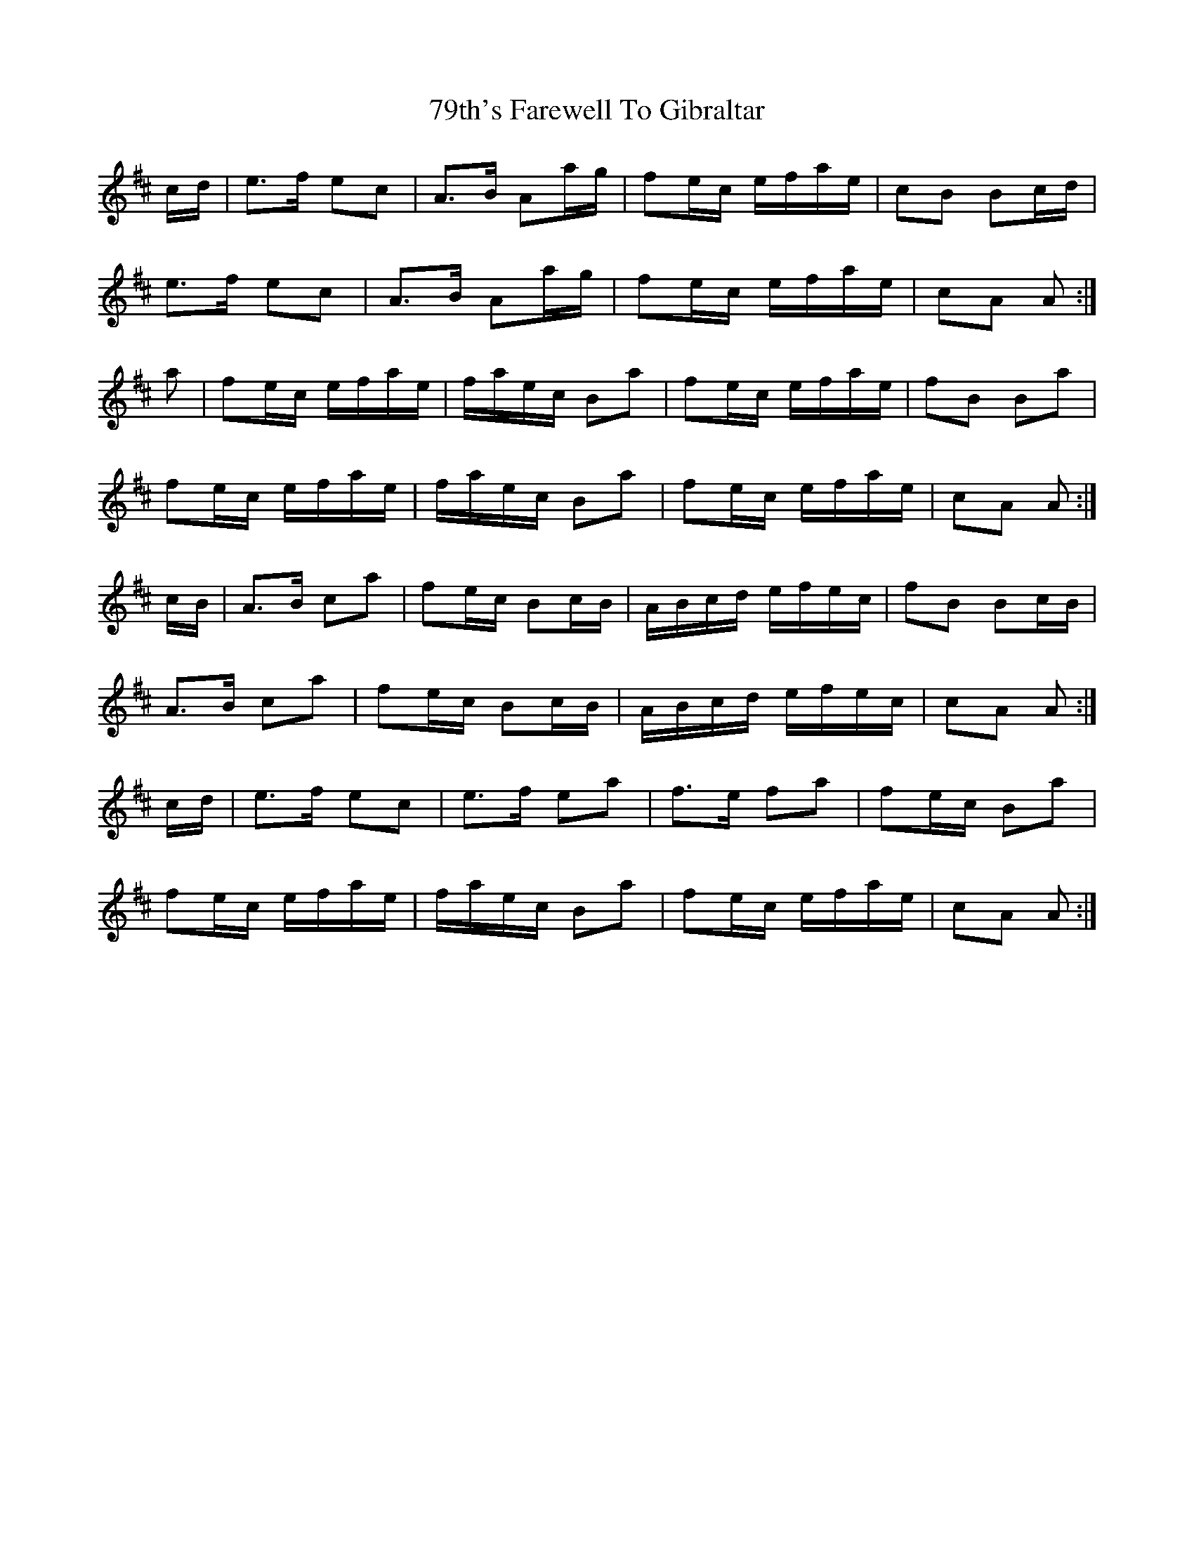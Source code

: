 X: 82
T: 79th's Farewell To Gibraltar
R: march
M: 
K: Amixolydian
c/d/|e>f ec|A>B Aa/g/|fe/c/ e/f/a/e/|cB Bc/d/|
e>f ec|A>B Aa/g/|fe/c/ e/f/a/e/|cA A:|
a|fe/c/ e/f/a/e/|f/a/e/c/ Ba|fe/c/ e/f/a/e/|fB Ba|
fe/c/ e/f/a/e/|f/a/e/c/ Ba|fe/c/ e/f/a/e/|cA A:|
c/B/|A>B ca|fe/c/ Bc/B/|A/B/c/d/ e/f/e/c/|fB Bc/B/|
A>B ca|fe/c/ Bc/B/|A/B/c/d/ e/f/e/c/|cA A:|
c/d/|e>f ec|e>f ea|f>e fa|fe/c/ Ba|
fe/c/ e/f/a/e/|f/a/e/c/ Ba|fe/c/ e/f/a/e/|cA A:|

